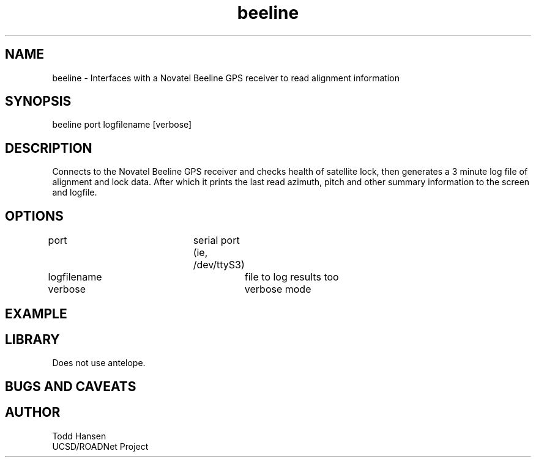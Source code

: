 .TH beeline 1 "$Date: 2004/07/26 20:12:08 $"
.SH NAME
beeline \- Interfaces with a Novatel Beeline GPS receiver to read alignment information
.SH SYNOPSIS
.nf
beeline port logfilename [verbose]
.fi
.SH DESCRIPTION
Connects to the Novatel Beeline GPS receiver and checks health of satellite
lock, then generates a 3 minute log file of alignment and lock data. After
which it prints the last read azimuth, pitch and other summary information to
the screen and logfile.
.SH OPTIONS
.nf
port				serial port (ie, /dev/ttyS3)

logfilename			file to log results too

verbose				verbose mode
.fi
.SH EXAMPLE
.ft CW
.in 2c
.nf
./beeline /dev/ttyS3 test.log verbose
.fi
.in
.ft R
.SH LIBRARY
Does not use antelope.
.SH "BUGS AND CAVEATS"
.SH AUTHOR
.nf
Todd Hansen
UCSD/ROADNet Project
.fi
